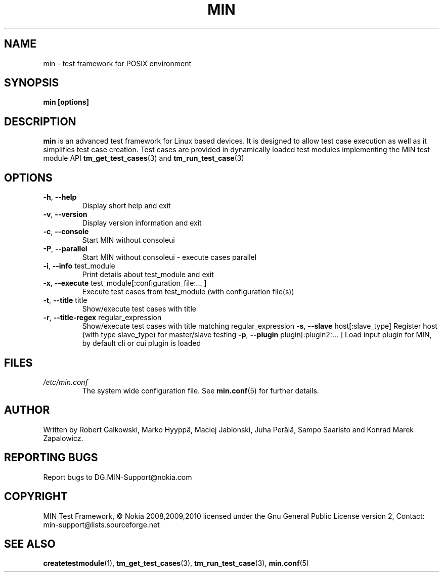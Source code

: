 .\" Process this file with
.\" groff -man -Tascii min.1
.\" 
.TH MIN 1 "December 2008" Linux "User Manuals"
.SH NAME
min \- test framework for POSIX environment
.SH SYNOPSIS
.B min [options]
.SH DESCRIPTION
.B min 
is an advanced test framework for Linux based devices. 
It is designed to allow test case execution as well as it simplifies 
test case creation. Test cases are provided in dynamically loaded test modules 
implementing the MIN test module API 
.BR tm_get_test_cases (3)
and
.BR tm_run_test_case (3)
.SH OPTIONS
.TP
\fB\-h\fR,  \fB\-\-help\fR
Display short help and exit
.TP
\fB\-v\fR,  \fB\-\-version\fR
Display version information and exit
.TP
\fB\-c\fR,  \fB\-\-console\fR
Start MIN without consoleui
.TP
\fB\-P\fR,  \fB\-\-parallel\fR
Start MIN without consoleui - execute cases parallel
.TP
\fB\-i\fR,  \fB\-\-info\fR test_module
Print details about test_module and exit
.TP
\fB\-x\fR,  \fB\-\-execute\fR test_module[:configuration_file:... ]
Execute test cases from test_module (with configuration file(s))
.TP
\fB\-t\fR,  \fB\-\-title\fR title
Show/execute test cases with title
.TP
\fB\-r\fR,  \fB\-\-title-regex\fR regular_expression
Show/execute test cases with title matching regular_expression
\fB\-s\fR,  \fB\-\-slave\fR host[:slave_type]
Register host (with type slave_type) for master/slave testing
\fB\-p\fR,  \fB\-\-plugin\fR  plugin[:plugin2:... ]
Load input plugin for MIN, by default cli or cui plugin is loaded

.SH FILES
.I /etc/min.conf
.RS
The system wide configuration file. See
.BR min.conf (5)
for further details.

.SH AUTHOR
Written by Robert Galkowski, Marko Hyyppä, Maciej Jablonski, Juha Perälä, Sampo Saaristo and Konrad Marek Zapalowicz.

.SH "REPORTING BUGS"
Report bugs to DG.MIN\-Support@nokia.com

.SH COPYRIGHT
MIN Test Framework, © Nokia 2008,2009,2010
licensed under the Gnu General Public License version 2,
Contact: min-support@lists.sourceforge.net

.SH "SEE ALSO"
.BR createtestmodule (1),
.BR tm_get_test_cases (3),
.BR tm_run_test_case (3),
.BR min.conf (5)

